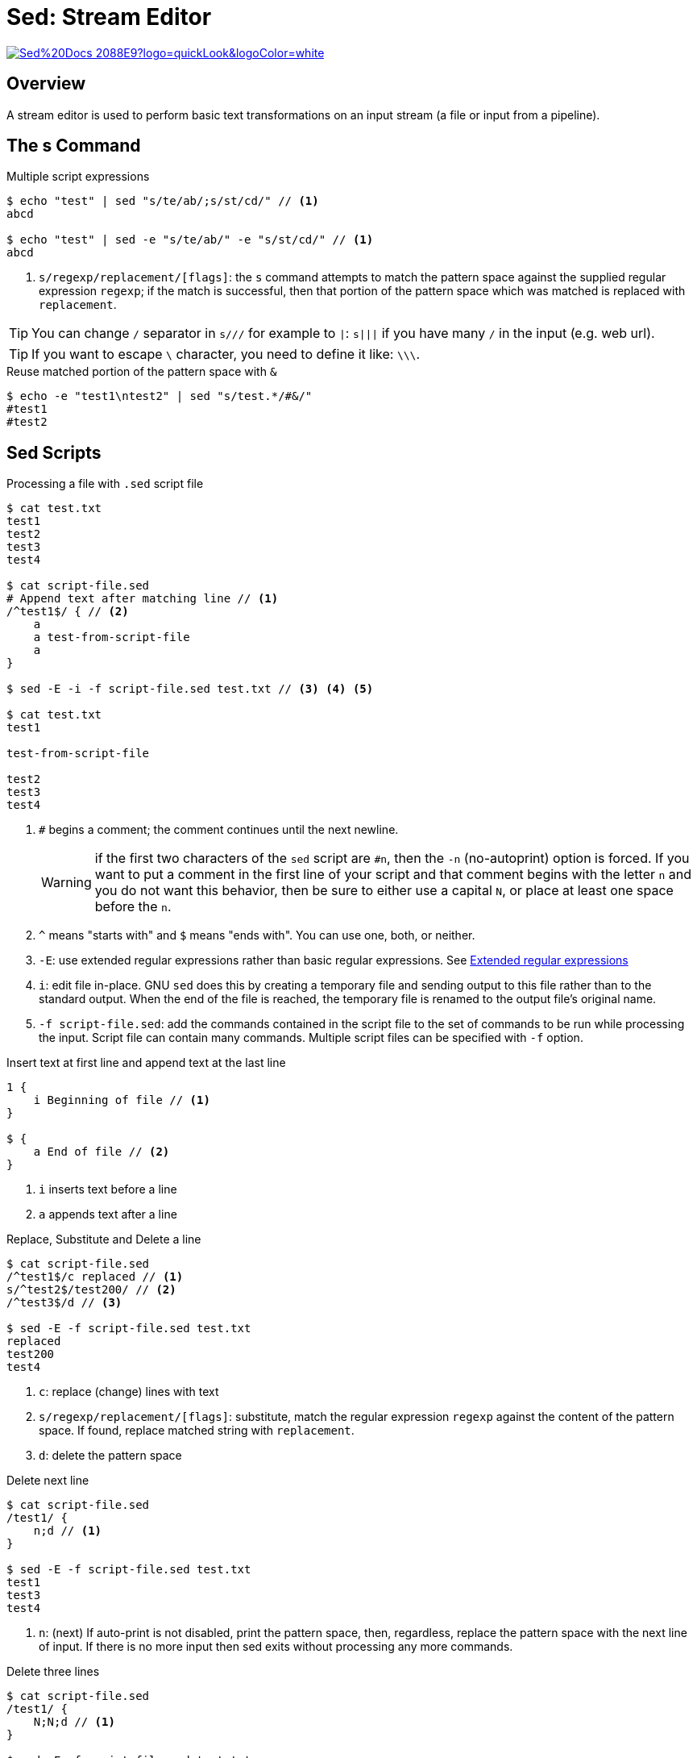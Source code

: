 = Sed: Stream Editor

image:https://img.shields.io/badge/Sed%20Docs-2088E9?logo=quickLook&logoColor=white[link="{sed-docs}",window=_blank]

== Overview

A stream editor is used to perform basic text transformations on an input stream (a file or input from a pipeline).

== The s Command

.Multiple script expressions
[,shell]
----
$ echo "test" | sed "s/te/ab/;s/st/cd/" // <1>
abcd

$ echo "test" | sed -e "s/te/ab/" -e "s/st/cd/" // <1>
abcd
----
<1> `s/regexp/replacement/[flags]`: the `s` command attempts to match the pattern space against the supplied regular expression `regexp`; if the match is successful, then that portion of the pattern space which was matched is replaced with `replacement`.

TIP: You can change `/` separator in `s///` for example to `|`: `s|||` if you have many `/` in the input (e.g. web url).

TIP: If you want to escape `\` character, you need to define it like: `\\\`.

.Reuse matched portion of the pattern space with `&`
[,shell]
----
$ echo -e "test1\ntest2" | sed "s/test.*/#&/"
#test1
#test2
----

== Sed Scripts

.Processing a file with `.sed` script file
[,shell]
----
$ cat test.txt
test1
test2
test3
test4

$ cat script-file.sed
# Append text after matching line // <1>
/^test1$/ { // <2>
    a
    a test-from-script-file
    a
}

$ sed -E -i -f script-file.sed test.txt // <3> <4> <5>

$ cat test.txt
test1

test-from-script-file

test2
test3
test4
----
<1> `#` begins a comment; the comment continues until the next newline.
+
WARNING: if the first two characters of the `sed` script are `#n`, then the `-n` (no-autoprint) option is forced. If you want to put a comment in the first line of your script and that comment begins with the letter `n` and you do not want this behavior, then be sure to either use a capital `N`, or place at least one space before the `n`.
<2> `^` means "starts with" and `$` means "ends with". You can use one, both, or neither.
<3> `-E`: use extended regular expressions rather than basic regular expressions. See https://www.gnu.org/software/sed/manual/html_node/ERE-syntax.html#ERE-syntax[Extended regular expressions^]
<4> `i`: edit file in-place. GNU `sed` does this by creating a temporary file and sending output to this file rather than to the standard output. When the end of the file is reached, the temporary file is renamed to the output file’s original name.
<5> `-f script-file.sed`: add the commands contained in the script file to the set of commands to be run while processing the input. Script file can contain many commands. Multiple script files can be specified with `-f` option.

.Insert text at first line and append text at the last line
[,bash]
----
1 {
    i Beginning of file // <1>
}

$ {
    a End of file // <2>
}
----
<1> `i` inserts text before a line
<2> `a` appends text after a line

.Replace, Substitute and Delete a line
[,shell]
----
$ cat script-file.sed
/^test1$/c replaced // <1>
s/^test2$/test200/ // <2>
/^test3$/d // <3>

$ sed -E -f script-file.sed test.txt
replaced
test200
test4
----
<1> `c`: replace (change) lines with text
<2> `s/regexp/replacement/[flags]`: substitute, match the regular expression `regexp` against the content of the pattern space. If found, replace matched string with `replacement`.
<3> `d`: delete the pattern space

.Delete next line
[,shell]
----
$ cat script-file.sed
/test1/ {
    n;d // <1>
}

$ sed -E -f script-file.sed test.txt
test1
test3
test4
----
<1> `n`: (next) If auto-print is not disabled, print the pattern space, then, regardless, replace the pattern space with the next line of input. If there is no more input then sed exits without processing any more commands.

.Delete three lines
[,shell]
----
$ cat script-file.sed
/test1/ {
    N;N;d // <1>
}

$ sed -E -f script-file.sed test.txt
test4
----
<1> `N`: Add a newline to the pattern space, then append the next line of input to the pattern space. If there is no more input then sed exits without processing any more commands.

.Execute a command from script file
[,shell]
----
$ cat script-file.sed
/test1/e seq -s "," 4 // <1>
/test2/e seq 2

$ sed -E -f script-file.sed test.txt
1,2,3,4
test1
1
2
test2
test3
test4
----
<1> `e command`: executes command and sends its output to the output stream. The command can run across multiple lines, all but the last ending with a back-slash `\`.

.Execute a command from the file
[,shell]
----
$ cat test.txt
test1
test2
test3
test4
TZ="Europe/Warsaw" date +"%Y-%m-%d %H:%M:%S %z"

$ cat script-file.sed
/date/e // <1>

$ sed -E -f script-file.sed test.txt
test1
test2
test3
test4
2025-03-06 18:00:00 +0100
----
<1> `e`: executes the command that is found in pattern space and replaces the pattern space with the output; a trailing newline is suppressed.

WARNING: `e` command is specific to GNU `sed`, so you must use it with care and only when you are sure that hindering portability is not evil. It is not supported by standard `sed`.
